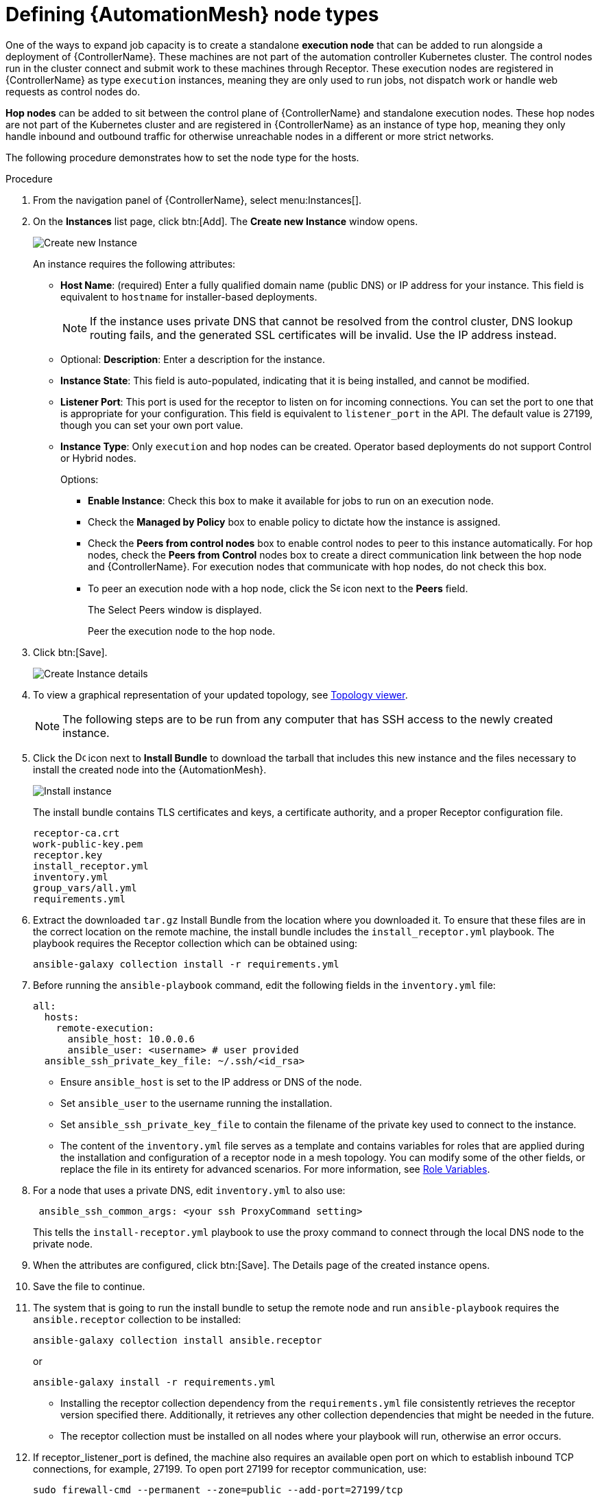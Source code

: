 [id="proc-define-mesh-node-types"]

= Defining {AutomationMesh} node types

One of the ways to expand job capacity is to create a standalone *execution node* that can be added to run alongside a deployment of {ControllerName}. 
These machines are not part of the automation controller Kubernetes cluster. 
The control nodes run in the cluster connect and submit work to these machines through Receptor. 
These execution nodes are registered in {ControllerName} as type `execution` instances, meaning they are only used to run jobs, not dispatch work or handle web requests as control nodes do.

*Hop nodes* can be added to sit between the control plane of {ControllerName} and standalone execution nodes. These hop nodes are not part of the Kubernetes cluster and are registered in {ControllerName} as an instance of type `hop`, meaning they only handle inbound and outbound traffic for otherwise unreachable nodes in a different or more strict networks.

The following procedure demonstrates how to set the node type for the hosts.

.Procedure

. From the navigation panel of {ControllerName}, select menu:Instances[].
. On the *Instances* list page, click btn:[Add]. 
The *Create new Instance* window opens.
+
image:instances_create_new.png[Create new Instance]
+
An instance requires the following attributes:

* *Host Name*: (required) Enter a fully qualified domain name (public DNS) or IP address for your instance. This field is equivalent to `hostname` for installer-based deployments.  
+
[NOTE]
==== 
If the instance uses private DNS that cannot be resolved from the control cluster, DNS lookup routing fails, and the generated SSL certificates will be invalid. 
Use the IP address instead.
====
+
* Optional: *Description*: Enter a description for the instance.
* *Instance State*: This field is auto-populated, indicating that it is being installed, and cannot be modified.
* *Listener Port*: This port is used for the receptor to listen on for incoming connections. 
You can set the port to one that is appropriate for your configuration. 
This field is equivalent to `listener_port` in the API. 
The default value is 27199, though you can set your own port value.
* *Instance Type*: Only `execution` and `hop` nodes can be created. 
Operator based deployments do not support Control or Hybrid nodes.
+
Options:

** *Enable Instance*: Check this box to make it available for jobs to run on an execution node.
** Check the *Managed by Policy* box to enable policy to dictate how the instance is assigned.
** Check the *Peers from control nodes* box to enable control nodes to peer to this instance automatically. For hop nodes, check the *Peers from Control* nodes box to create a direct communication link between the hop node and {ControllerName}. 
For execution nodes that communicate with hop nodes, do not check this box.
** To peer an execution node with a hop node, click the image:search.png[Search,15,15] icon next to the *Peers* field.
+
The Select Peers window is displayed.
+
Peer the execution node to the hop node.

. Click btn:[Save].
+
image:instances_create_details.png[Create Instance details]

. To view a graphical representation of your updated topology, see link:{BaseURL}/red_hat_ansible_automation_platform/{PlatformVers}/html/automation_controller_administration_guide/assembly-controller-topology-viewer[Topology viewer].
+
[NOTE]
====
The following steps are to be run from any computer that has SSH access to the newly created instance. 
====

. Click the image:download.png[Download,15,15] icon next to *Install Bundle* to download the tarball that includes this new instance and the files necessary to install the created node into the {AutomationMesh}.
+
image:instances_install_bundle.png[Install instance]
+
The install bundle contains TLS certificates and keys, a certificate authority, and a proper Receptor configuration file.
+
---- 
receptor-ca.crt
work-public-key.pem
receptor.key
install_receptor.yml
inventory.yml
group_vars/all.yml
requirements.yml
----

. Extract the downloaded `tar.gz` Install Bundle from the location where you downloaded it. 
To ensure that these files are in the correct location on the remote machine, the install bundle includes the `install_receptor.yml` playbook. 
The playbook requires the Receptor collection which can be obtained using:
+
----
ansible-galaxy collection install -r requirements.yml
----

. Before running the `ansible-playbook` command, edit the following fields in the `inventory.yml` file:
+
----
all:
  hosts:
    remote-execution:
      ansible_host: 10.0.0.6
      ansible_user: <username> # user provided
  ansible_ssh_private_key_file: ~/.ssh/<id_rsa>
----

* Ensure `ansible_host` is set to the IP address or DNS of the node.
* Set `ansible_user` to the username running the installation.
* Set `ansible_ssh_private_key_file` to contain the filename of the private key used to connect to the instance.
* The content of the `inventory.yml` file serves as a template and contains variables for roles that are applied during the installation and configuration of a receptor node in a mesh topology. 
You can modify some of the other fields, or replace the file in its entirety for advanced scenarios. 
For more information, see link:https://github.com/ansible/receptor-collection/blob/main/README.md[Role Variables].
. For a node that uses a private DNS, edit `inventory.yml` to also use:
+
----
 ansible_ssh_common_args: <your ssh ProxyCommand setting>
----
+
This tells the `install-receptor.yml` playbook to use the proxy command to connect through the local DNS node to the private node.

. When the attributes are configured, click btn:[Save].
The Details page of the created instance opens.

. Save the file to continue.
. The system that is going to run the install bundle to setup the remote node and run `ansible-playbook` requires the `ansible.receptor` collection to be installed:
+
----
ansible-galaxy collection install ansible.receptor
----
+
or 
+
----
ansible-galaxy install -r requirements.yml
----
+
* Installing the receptor collection dependency from the `requirements.yml` file consistently retrieves the receptor version specified there. 
Additionally, it retrieves any other collection dependencies that might be needed in the future.
* The receptor collection must be installed on all nodes where your playbook will run, otherwise an error occurs.

. If receptor_listener_port is defined, the machine also requires an available open port on which to establish inbound TCP connections, for example, 27199. 
To open port 27199 for receptor communication, use:
+
----
sudo firewall-cmd --permanent --zone=public --add-port=27199/tcp
----
 
. Run the following playbook on the machine where you want to update your automation mesh:
+
----
ansible-playbook -i inventory.yml install_receptor.yml
----
+
After this playbook runs, your automation mesh is configured.
+
image::instances_list_view2.png[Instances list view]




